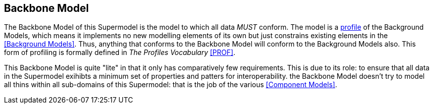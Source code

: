 == Backbone Model

The Backbone Model of this Supermodel is the model to which all data _MUST_ conform. The model is a <<profile-defn, profile>> of the Background Models, which means it implements no new modelling elements of its own but just constrains existing elements in the <<Background Models>>. Thus, anything that conforms to the Backbone Model will conform to the Background Models also. This form of profiling is formally defined in _The Profiles Vocabulary_ <<PROF>>.

This Backbone Model is quite "lite" in that it only has comparatively few requirements. This is due to its role: to ensure that all data in the Supermodel exihibts a minimum set of properties and patters for interoperability. the Backbone Model doesn't try to model all thins within all sub-domains of this Supermodel: that is the job of the various <<Component Models>>.

